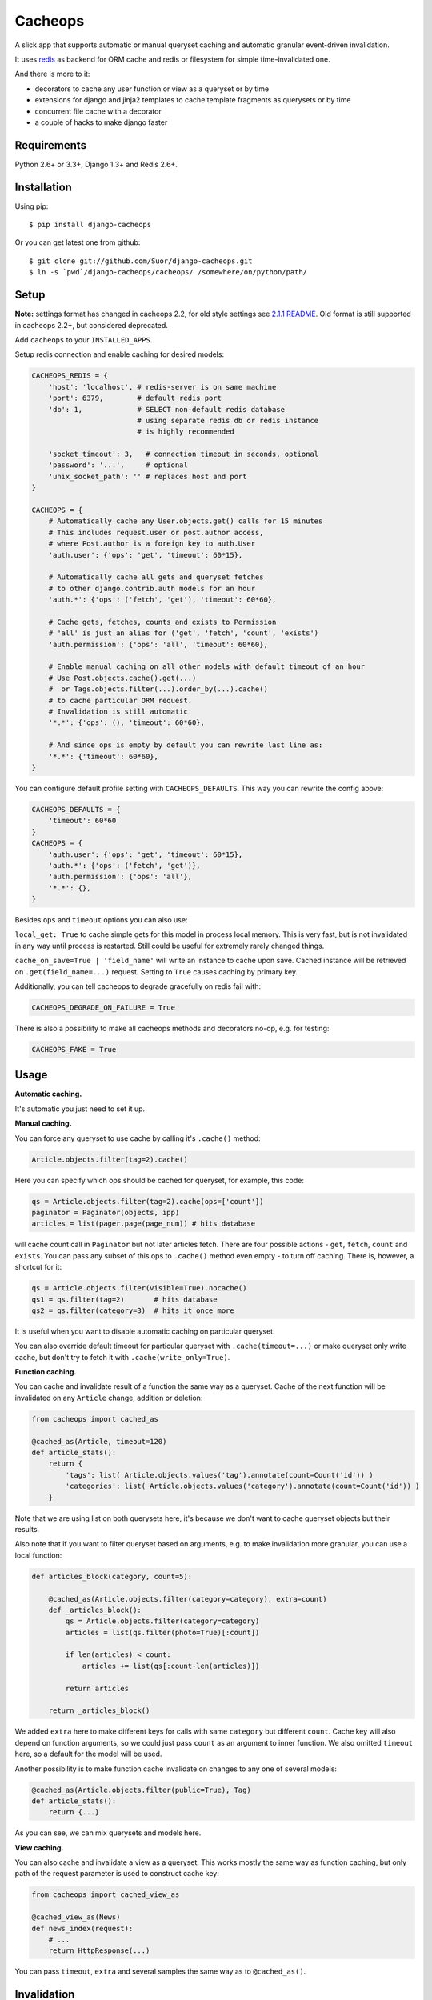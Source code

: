 Cacheops |Build Status| |Gitter|
========

A slick app that supports automatic or manual queryset caching and automatic
granular event-driven invalidation.

It uses `redis <http://redis.io/>`_ as backend for ORM cache and redis or
filesystem for simple time-invalidated one.

And there is more to it:

- decorators to cache any user function or view as a queryset or by time
- extensions for django and jinja2 templates to cache template fragments as querysets or by time
- concurrent file cache with a decorator
- a couple of hacks to make django faster


Requirements
------------

Python 2.6+ or 3.3+, Django 1.3+ and Redis 2.6+.


Installation
------------

Using pip::

    $ pip install django-cacheops

Or you can get latest one from github::

    $ git clone git://github.com/Suor/django-cacheops.git
    $ ln -s `pwd`/django-cacheops/cacheops/ /somewhere/on/python/path/


Setup
-----

**Note:** settings format has changed in cacheops 2.2,
for old style settings see `2.1.1 README <https://github.com/Suor/django-cacheops/blob/2.1.1/README.rst#setup>`_.
Old format is still supported in cacheops 2.2+, but considered deprecated.

Add ``cacheops`` to your ``INSTALLED_APPS``.

Setup redis connection and enable caching for desired models:

.. code:: python

    CACHEOPS_REDIS = {
        'host': 'localhost', # redis-server is on same machine
        'port': 6379,        # default redis port
        'db': 1,             # SELECT non-default redis database
                             # using separate redis db or redis instance
                             # is highly recommended

        'socket_timeout': 3,   # connection timeout in seconds, optional
        'password': '...',     # optional
        'unix_socket_path': '' # replaces host and port
    }

    CACHEOPS = {
        # Automatically cache any User.objects.get() calls for 15 minutes
        # This includes request.user or post.author access,
        # where Post.author is a foreign key to auth.User
        'auth.user': {'ops': 'get', 'timeout': 60*15},

        # Automatically cache all gets and queryset fetches
        # to other django.contrib.auth models for an hour
        'auth.*': {'ops': ('fetch', 'get'), 'timeout': 60*60},

        # Cache gets, fetches, counts and exists to Permission
        # 'all' is just an alias for ('get', 'fetch', 'count', 'exists')
        'auth.permission': {'ops': 'all', 'timeout': 60*60},

        # Enable manual caching on all other models with default timeout of an hour
        # Use Post.objects.cache().get(...)
        #  or Tags.objects.filter(...).order_by(...).cache()
        # to cache particular ORM request.
        # Invalidation is still automatic
        '*.*': {'ops': (), 'timeout': 60*60},

        # And since ops is empty by default you can rewrite last line as:
        '*.*': {'timeout': 60*60},
    }

You can configure default profile setting with ``CACHEOPS_DEFAULTS``. This way you can rewrite the config above:

.. code:: python

    CACHEOPS_DEFAULTS = {
        'timeout': 60*60
    }
    CACHEOPS = {
        'auth.user': {'ops': 'get', 'timeout': 60*15},
        'auth.*': {'ops': ('fetch', 'get')},
        'auth.permission': {'ops': 'all'},
        '*.*': {},
    }

Besides ``ops`` and ``timeout`` options you can also use:

``local_get: True`` to cache simple gets for this model in process local memory.
This is very fast, but is not invalidated in any way until process is restarted.
Still could be useful for extremely rarely changed things.

``cache_on_save=True | 'field_name'`` will write an instance to cache upon save.
Cached instance will be retrieved on ``.get(field_name=...)`` request.
Setting to ``True`` causes caching by primary key.


Additionally, you can tell cacheops to degrade gracefully on redis fail with:

.. code:: python

    CACHEOPS_DEGRADE_ON_FAILURE = True

There is also a possibility to make all cacheops methods and decorators no-op, e.g. for testing:

.. code:: python

    CACHEOPS_FAKE = True


Usage
-----

| **Automatic caching.**

It's automatic you just need to set it up.

| **Manual caching.**

You can force any queryset to use cache by calling it's ``.cache()`` method:

.. code:: python

    Article.objects.filter(tag=2).cache()


Here you can specify which ops should be cached for queryset, for example, this code:

.. code:: python

    qs = Article.objects.filter(tag=2).cache(ops=['count'])
    paginator = Paginator(objects, ipp)
    articles = list(pager.page(page_num)) # hits database


will cache count call in ``Paginator`` but not later articles fetch.
There are four possible actions - ``get``, ``fetch``, ``count`` and ``exists``. You can
pass any subset of this ops to ``.cache()`` method even empty - to turn off caching.
There is, however, a shortcut for it:

.. code:: python

    qs = Article.objects.filter(visible=True).nocache()
    qs1 = qs.filter(tag=2)       # hits database
    qs2 = qs.filter(category=3)  # hits it once more


It is useful when you want to disable automatic caching on particular queryset.

You can also override default timeout for particular queryset with ``.cache(timeout=...)``
or make queryset only write cache, but don't try to fetch it with ``.cache(write_only=True)``.


| **Function caching.**

You can cache and invalidate result of a function the same way as a queryset.
Cache of the next function will be invalidated on any ``Article`` change, addition
or deletion:

.. code:: python

    from cacheops import cached_as

    @cached_as(Article, timeout=120)
    def article_stats():
        return {
            'tags': list( Article.objects.values('tag').annotate(count=Count('id')) )
            'categories': list( Article.objects.values('category').annotate(count=Count('id')) )
        }


Note that we are using list on both querysets here, it's because we don't want
to cache queryset objects but their results.

Also note that if you want to filter queryset based on arguments,
e.g. to make invalidation more granular, you can use a local function:

.. code:: python

    def articles_block(category, count=5):

        @cached_as(Article.objects.filter(category=category), extra=count)
        def _articles_block():
            qs = Article.objects.filter(category=category)
            articles = list(qs.filter(photo=True)[:count])

            if len(articles) < count:
                articles += list(qs[:count-len(articles)])

            return articles

        return _articles_block()


We added ``extra`` here to make different keys for calls with same ``category`` but different
``count``. Cache key will also depend on function arguments, so we could just pass ``count`` as
an argument to inner function. We also omitted ``timeout`` here, so a default for the model
will be used.

Another possibility is to make function cache invalidate on changes to any one of several models:

.. code:: python

    @cached_as(Article.objects.filter(public=True), Tag)
    def article_stats():
        return {...}

As you can see, we can mix querysets and models here.

| **View caching.**

You can also cache and invalidate a view as a queryset. This works mostly the same way as function
caching, but only path of the request parameter is used to construct cache key:

.. code:: python

    from cacheops import cached_view_as

    @cached_view_as(News)
    def news_index(request):
        # ...
        return HttpResponse(...)

You can pass ``timeout``, ``extra`` and several samples the same way as to ``@cached_as()``.


Invalidation
------------

Cacheops uses both time and event-driven invalidation. The event-driven one
listens on model signals and invalidates appropriate caches on ``Model.save()``, ``.delete()``
and m2m changes.

Invalidation tries to be granular which means it won't invalidate a queryset
that cannot be influenced by added/updated/deleted object judging by query
conditions. Most of the time this will do what you want, if it won't you can use
one of the following:

.. code:: python

    from cacheops import invalidate_obj, invalidate_model, invalidate_all

    invalidate_obj(some_article)  # invalidates queries affected by some_article
    invalidate_model(Article)     # invalidates all queries for model
    invalidate_all()              # flush redis cache database

And last there is ``invalidate`` command::

    ./manage.py invalidate articles.Article.34  # same as invalidate_obj
    ./manage.py invalidate articles.Article     # same as invalidate_model
    ./manage.py invalidate articles   # invalidate all models in articles

And the one that FLUSHES cacheops redis database::

    ./manage.py invalidate all

Don't use that if you share redis database for both cache and something else.

On the other hand, there is a way to turn off invalidation for a while:

.. code:: python

    from cacheops import no_invalidation

    with no_invalidation:
        # ... do some changes
        obj.save()

Also works as decorator:

.. code:: python

    @no_invalidation
    def some_work(...):
        # ... do some changes
        obj.save()

Combined with ``try ... finally`` it could be used to postpone invalidation:

.. code:: python

    try:
        with no_invalidation:
            # ...
    finally:
        invalidate_obj(...)
        # ... or
        invalidate_model(...)

Postponing invalidation can considerably speed up batch jobs.


Using memory limit
------------------

If your cache never grows too large you may not bother. But if you do you have some options.
Cacheops stores cached data along with invalidation data,
so you can't just set ``maxmemory`` and let redis evict at its will. For now cacheops offers 2 imperfect strategies, which are considered experimental.
So be careful and consider `leaving feedback <https://github.com/Suor/django-cacheops/issues/143>`_.

First strategy is configuring ``maxmemory-policy volatile-ttl``. Invalidation data is guaranteed to have higher TTL than referenced keys.
Redis however doesn't guarantee perfect TTL eviction order, it selects several keys and removes
one with the least TTL, thus invalidator could be evicted before cache key it refers leaving it orphan and causing it survive next invalidation.
You can reduce this chance by increasing ``maxmemory-samples`` redis config option and by reducing cache timeout.

Second strategy, probably more efficient one is adding ``CACHEOPS_LRU = True`` to your settings and then using ``maxmemory-policy volatile-lru``.
However, this makes invalidation structures persistent, they are still removed on associated events, but in absence of them can clutter redis database.


Multiple database support
-------------------------

By default cacheops considers query result is same for same query, not depending
on database queried. That could be changed with ``db_agnostic`` cache profile option:

.. code:: python

    CACHEOPS = {
        'some.model': {'ops': 'get', 'db_agnostic': False, 'timeout': ...}
    }


Simple time-invalidated cache
-----------------------------

To cache result of a function call or a view for some time use:

.. code:: python

    from cacheops import cached, cached_view

    @cached(timeout=number_of_seconds)
    def top_articles(category):
        return ... # Some costly queries

    @cached_view(timeout=number_of_seconds)
    def top_articles(request, category=None):
        # Some costly queries
        return HttpResponse(...)


``@cached()`` will generate separate entry for each combination of decorated function and its
arguments. Also you can use ``extra`` same way as in ``@cached_as()``, most useful for nested
functions:

.. code:: python

    @property
    def articles_json(self):
        @cached(timeout=10*60, extra=self.category_id)
        def _articles_json():
            ...
            return json.dumps(...)

        return _articles_json()


You can manually invalidate or update a result of a cached function:

.. code:: python

    top_articles.invalidate(some_category)
    top_articles.key(some_category).set(new_value)


Cacheops also provides get/set primitives for simple cache:

.. code:: python

    from cacheops import cache

    cache.set(cache_key, data, timeout=None)
    cache.get(cache_key)
    cache.delete(cache_key)


``cache.get`` will raise ``CacheMiss`` if nothing is stored for given key:

.. code:: python

    from cacheops import cache, CacheMiss

    try:
        result = cache.get(key)
    except CacheMiss:
        ... # deal with it


File Cache
----------

File based cache can be used the same way as simple time-invalidated one:

.. code:: python

    from cacheops import file_cache

    @file_cache.cached(timeout=number_of_seconds)
    def top_articles(category):
        return ... # Some costly queries

    @file_cache.cached_view(timeout=number_of_seconds)
    def top_articles(request, category):
        # Some costly queries
        return HttpResponse(...)

    # later, on appropriate event
    top_articles.invalidate(some_category)
    # or
    top_articles.key(some_category).set(some_value)

    # primitives
    file_cache.set(cache_key, data, timeout=None)
    file_cache.get(cache_key)
    file_cache.delete(cache_key)


It has several improvements upon django built-in file cache, both about high load.
First, it's safe against concurrent writes. Second, it's invalidation is done as separate task,
you'll need to call this from crontab for that to work::

    /path/manage.py cleanfilecache


Django templates integration
----------------------------

Cacheops provides tags to cache template fragments for Django 1.4+. They mimic ``@cached_as``
and ``@cached`` decorators, however, they require explicit naming of each fragment:

.. code:: django

    {% load cacheops %}

    {% cached_as <queryset> <timeout> <fragment_name> [<extra1> <extra2> ...] %}
        ... some template code ...
    {% endcached_as %}

    {% cached <timeout> <fragment_name> [<extra1> <extra2> ...] %}
        ... some template code ...
    {% endcached %}

You can use ``0`` for timeout in ``@cached_as`` to use it's default value for model.

To invalidate cached fragment use:

.. code:: python

    from cacheops import invalidate_fragment

    invalidate_fragment(fragment_name, extra1, ...)

If you have more complex fragment caching needs, cacheops provides a helper to
make your own templatetags which decorate a template fragment in a way
analagous to decorating a function using ``@cached`` or ``@cached_as``.

First ``cacheops.templatestags.CacheopsLibrary`` is used in place of
``django.template.Library``. Then ``register.decorator_tag`` turns a function
``foor`` returning a decorator into a ``{% foo %}`` ``{% endfoo %}`` pair.
``register.decorator_tag`` passes through arguments to the templatetag to your
function and optionally takes an argument, ``takes_context`` in the same way as
Django's own ``inclusion_tag`` and ``simple_tag``.

To motivate this functionality, here's example of how two navigation menus at
the top and bottom of a page might be cached. In this example the cache
fragment:

1. is invalidated on multiple querysets/models: the menu items and a feature
   flag
2. varies on seleted item
3. varies on and current language.

In addition the cache is bypassed entirely for staff users.

In `myapp/templatetagss/mycachetags.py`:

.. code:: python

   from cacheops import cached_as
   from cacheops.templatetags import CacheopsLibrary

   register = CacheopsLibrary()

   def dont_cache(func):
       return func

   @register.decorator_tag(takes_context=True)
   def cache_menu(context, menu_name):
       from django.utils import translation
       from featureflag.models import Flag
       from myapp.models import MyMenuItem

       request = context.get('request')
       if request and request.user.is_staff():
           return dont_cache

       return cached_as(
           Flag.objects.filter(name='menu_feature'),
           MyMenuItem,
           timeout=24 * 60 * 60,
           extra=(
               "menu",
               menu_name
               translation.get_language(),
               context.get('mymenuitem_selected')))

It could then be used in templates as follows:

.. code:: django

    {% load mycachetags %}

    {% cache_menu "top" %}
        ... the top menu template code ...
    {% endcache_menu %}
    ... some template code ..
    {% cache_menu "bottom" %}
        ... the bottom menu template code ...
    {% endcache_menu %}


Jinja2 extension
----------------

Add ``cacheops.jinja2.cache`` to your extensions and use:

.. code:: jinja

    {% cached_as <queryset> [, timeout=<timeout>] [, extra=<key addition>] %}
        ... some template code ...
    {% endcached_as %}

or

.. code:: jinja

    {% cached [timeout=<timeout>] [, extra=<key addition>] %}
        ...
    {% endcached %}

Tags work the same way as corresponding decorators.


CAVEATS
-------

1. Conditions other than ``__exact``, ``__in`` and ``__isnull=True`` don't make invalidation
   more granular.
2. Conditions on TextFields, FileFields and BinaryFields don't make it either.
   One should not test on their equality anyway.
3. Update of "selected_related" object does not invalidate cache for queryset.
4. Mass updates don't trigger invalidation.
5. ORDER BY and LIMIT/OFFSET don't affect invalidation.
6. Doesn't work with RawQuerySet.
7. Conditions on subqueries don't affect invalidation.
8. Doesn't work right with multi-table inheritance.
9. Aggregates are not implemented yet.

Here 1, 2, 3, 5 are part of design compromise, trying to solve them will make
things complicated and slow. 7 can be implemented if needed, but it's
probably counter-productive since one can just break queries into simpler ones,
which cache better. 4 is a deliberate choice, making it "right" will flush
cache too much when update conditions are orthogonal to most queries conditions.
6 can be cached as ``SomeModel.objects.all()`` but ``@cached_as()`` someway covers that
and is more flexible. 8 and 9 are postponed until they will gain more interest
or a champion willing to implement any one of them emerge.


Performance tips
----------------

Here come some performance tips to make cacheops and Django ORM faster.

1. When you use cache you pickle and unpickle lots of django model instances, which could be slow. You can optimize django models serialization with `django-pickling <http://github.com/Suor/django-pickling>`_.

2. Constructing querysets is rather slow in django, mainly because most of ``QuerySet`` methods clone self, then change it and return the clone. Original queryset is usually thrown away. Cacheops adds ``.inplace()`` method, which makes queryset mutating, preventing useless cloning::

    items = Item.objects.inplace().filter(category=12).order_by('-date')[:20]

   You can revert queryset to cloning state using ``.cloning()`` call.

   Note that this is a micro-optimization technique. Using it is only desirable in the hottest places, not everywhere.

3. More to 2, there is a `bug in django 1.4- <https://code.djangoproject.com/ticket/16759>`_,
   which sometimes makes queryset cloning very slow. You can use any patch from this ticket to fix it.

4. Use template fragment caching when possible, it's way more fast because you don't need to generate anything. Also pickling/unpickling a string is much faster than a list of model instances.

5. Run separate redis instance for cache with disabled `persistence <http://redis.io/topics/persistence>`_. You can manually call `SAVE <http://redis.io/commands/save>`_ or `BGSAVE <http://redis.io/commands/bgsave>`_ to stay hot upon server restart.

6. If you filter queryset on many different or complex conditions cache could degrade performance (comparing to uncached db calls) in consequence of frequent cache misses. Disable cache in such cases entirely or on some heuristics which detect if this request would be probably hit. E.g. enable cache if only some primary fields are used in filter.

   Caching querysets with large amount of filters also slows down all subsequent invalidation on that model. You can disable caching if more than some amount of fields is used in filter simultaneously.


Writing a test
--------------

Writing a test for an issue you are experiencing can speed up its resolution a lot.
Here is how you do that. I suppose you have some application code causing it.

1. Make a fork.
2. Install all from ``test_requirements.txt``.
3. Ensure you can run tests with ``./run_tests.py``.
4. Copy relevant models code to ``tests/models.py``.
5. Go to ``tests/tests.py`` and paste code causing exception to ``IssueTests.test_{issue_number}``.
6. Execute ``./run_tests.py IssueTests.test_{issue_number}`` and see it failing.
7. Cut down model and test code until error disappears and make a step back.
8. Commit changes and make a pull request.


TODO
----

- better support transactions
- faster .get() handling for simple cases such as get by pk/id, with simple key calculation
- integrate with prefetch_related()
- shard cache between multiple redises
- add local cache (cleared at the and of request?)
- respect subqueries?
- respect headers in @cached_view*?
- support CBV?
- group invalidate_obj() calls?
- a way to postpone invalidation?
- fast mode: store cache in local memory, but check in with redis if it's valid
- an interface for complex fields to extract exact on parts or transforms:
    - ArrayField.len => field__len=?
    - ArrayField[0] => field__0=?
    - JSONField['some_key'] => field__some_key=?
- custom cache eviction strategy in lua
- cache a string directly (no pickle) for direct serving (custom key function?)
- try msgpack?
- lazy methods on querysets (calculate cache key from methods called)?


.. |Build Status| image:: https://travis-ci.org/Suor/django-cacheops.svg?branch=master
   :target: https://travis-ci.org/Suor/django-cacheops


.. |Gitter| image:: https://badges.gitter.im/JoinChat.svg
   :alt: Join the chat at https://gitter.im/Suor/django-cacheops
   :target: https://gitter.im/Suor/django-cacheops?utm_source=badge&utm_medium=badge&utm_campaign=pr-badge&utm_content=badge
